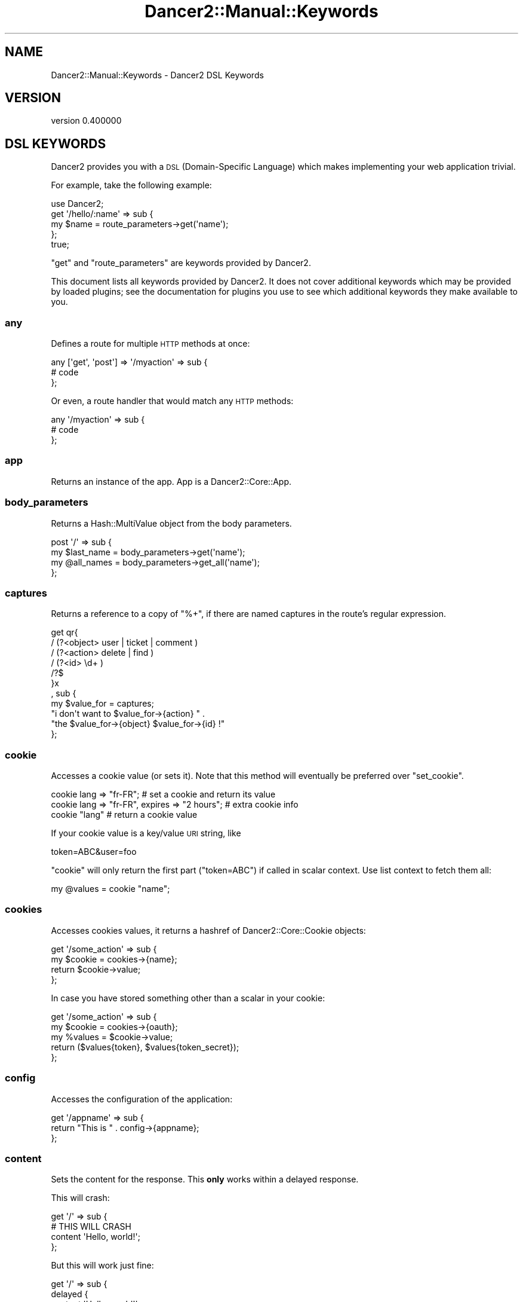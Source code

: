 .\" Automatically generated by Pod::Man 4.12 (Pod::Simple 3.40)
.\"
.\" Standard preamble:
.\" ========================================================================
.de Sp \" Vertical space (when we can't use .PP)
.if t .sp .5v
.if n .sp
..
.de Vb \" Begin verbatim text
.ft CW
.nf
.ne \\$1
..
.de Ve \" End verbatim text
.ft R
.fi
..
.\" Set up some character translations and predefined strings.  \*(-- will
.\" give an unbreakable dash, \*(PI will give pi, \*(L" will give a left
.\" double quote, and \*(R" will give a right double quote.  \*(C+ will
.\" give a nicer C++.  Capital omega is used to do unbreakable dashes and
.\" therefore won't be available.  \*(C` and \*(C' expand to `' in nroff,
.\" nothing in troff, for use with C<>.
.tr \(*W-
.ds C+ C\v'-.1v'\h'-1p'\s-2+\h'-1p'+\s0\v'.1v'\h'-1p'
.ie n \{\
.    ds -- \(*W-
.    ds PI pi
.    if (\n(.H=4u)&(1m=24u) .ds -- \(*W\h'-12u'\(*W\h'-12u'-\" diablo 10 pitch
.    if (\n(.H=4u)&(1m=20u) .ds -- \(*W\h'-12u'\(*W\h'-8u'-\"  diablo 12 pitch
.    ds L" ""
.    ds R" ""
.    ds C` ""
.    ds C' ""
'br\}
.el\{\
.    ds -- \|\(em\|
.    ds PI \(*p
.    ds L" ``
.    ds R" ''
.    ds C`
.    ds C'
'br\}
.\"
.\" Escape single quotes in literal strings from groff's Unicode transform.
.ie \n(.g .ds Aq \(aq
.el       .ds Aq '
.\"
.\" If the F register is >0, we'll generate index entries on stderr for
.\" titles (.TH), headers (.SH), subsections (.SS), items (.Ip), and index
.\" entries marked with X<> in POD.  Of course, you'll have to process the
.\" output yourself in some meaningful fashion.
.\"
.\" Avoid warning from groff about undefined register 'F'.
.de IX
..
.nr rF 0
.if \n(.g .if rF .nr rF 1
.if (\n(rF:(\n(.g==0)) \{\
.    if \nF \{\
.        de IX
.        tm Index:\\$1\t\\n%\t"\\$2"
..
.        if !\nF==2 \{\
.            nr % 0
.            nr F 2
.        \}
.    \}
.\}
.rr rF
.\" ========================================================================
.\"
.IX Title "Dancer2::Manual::Keywords 3"
.TH Dancer2::Manual::Keywords 3 "2022-03-14" "perl v5.30.1" "User Contributed Perl Documentation"
.\" For nroff, turn off justification.  Always turn off hyphenation; it makes
.\" way too many mistakes in technical documents.
.if n .ad l
.nh
.SH "NAME"
Dancer2::Manual::Keywords \- Dancer2 DSL Keywords
.SH "VERSION"
.IX Header "VERSION"
version 0.400000
.SH "DSL KEYWORDS"
.IX Header "DSL KEYWORDS"
Dancer2 provides you with a \s-1DSL\s0 (Domain-Specific Language) which makes
implementing your web application trivial.
.PP
For example, take the following example:
.PP
.Vb 1
\&    use Dancer2;
\&
\&    get \*(Aq/hello/:name\*(Aq => sub {
\&        my $name = route_parameters\->get(\*(Aqname\*(Aq);
\&    };
\&    true;
.Ve
.PP
\&\f(CW\*(C`get\*(C'\fR and \f(CW\*(C`route_parameters\*(C'\fR are keywords provided by Dancer2.
.PP
This document lists all keywords provided by Dancer2. It does not cover
additional keywords which may be provided by loaded plugins; see the
documentation for plugins you use to see which additional keywords they make
available to you.
.SS "any"
.IX Subsection "any"
Defines a route for multiple \s-1HTTP\s0 methods at once:
.PP
.Vb 3
\&    any [\*(Aqget\*(Aq, \*(Aqpost\*(Aq] => \*(Aq/myaction\*(Aq => sub {
\&        # code
\&    };
.Ve
.PP
Or even, a route handler that would match any \s-1HTTP\s0 methods:
.PP
.Vb 3
\&    any \*(Aq/myaction\*(Aq => sub {
\&        # code
\&    };
.Ve
.SS "app"
.IX Subsection "app"
Returns an instance of the app. App is a Dancer2::Core::App.
.SS "body_parameters"
.IX Subsection "body_parameters"
Returns a Hash::MultiValue object from the body parameters.
.PP
.Vb 4
\&    post \*(Aq/\*(Aq => sub {
\&        my $last_name = body_parameters\->get(\*(Aqname\*(Aq);
\&        my @all_names = body_parameters\->get_all(\*(Aqname\*(Aq);
\&    };
.Ve
.SS "captures"
.IX Subsection "captures"
Returns a reference to a copy of \f(CW\*(C`%+\*(C'\fR, if there are named captures in the
route's regular expression.
.PP
.Vb 11
\&    get qr{
\&        / (?<object> user   | ticket | comment )
\&        / (?<action> delete | find )
\&        / (?<id> \ed+ )
\&        /?$
\&    }x
\&    , sub {
\&        my $value_for = captures;
\&        "i don\*(Aqt want to $value_for\->{action} " . 
\&            "the $value_for\->{object} $value_for\->{id} !"
\&    };
.Ve
.SS "cookie"
.IX Subsection "cookie"
Accesses a cookie value (or sets it). Note that this method will eventually
be preferred over \f(CW\*(C`set_cookie\*(C'\fR.
.PP
.Vb 3
\&    cookie lang => "fr\-FR";              # set a cookie and return its value
\&    cookie lang => "fr\-FR", expires => "2 hours";   # extra cookie info
\&    cookie "lang"                        # return a cookie value
.Ve
.PP
If your cookie value is a key/value \s-1URI\s0 string, like
.PP
.Vb 1
\&    token=ABC&user=foo
.Ve
.PP
\&\f(CW\*(C`cookie\*(C'\fR will only return the first part (\f(CW\*(C`token=ABC\*(C'\fR) if called in scalar
context. Use list context to fetch them all:
.PP
.Vb 1
\&    my @values = cookie "name";
.Ve
.SS "cookies"
.IX Subsection "cookies"
Accesses cookies values, it returns a hashref of Dancer2::Core::Cookie
objects:
.PP
.Vb 4
\&    get \*(Aq/some_action\*(Aq => sub {
\&        my $cookie = cookies\->{name};
\&        return $cookie\->value;
\&    };
.Ve
.PP
In case you have stored something other than a scalar in your cookie:
.PP
.Vb 5
\&    get \*(Aq/some_action\*(Aq => sub {
\&        my $cookie = cookies\->{oauth};
\&        my %values = $cookie\->value;
\&        return ($values{token}, $values{token_secret});
\&    };
.Ve
.SS "config"
.IX Subsection "config"
Accesses the configuration of the application:
.PP
.Vb 3
\&    get \*(Aq/appname\*(Aq => sub {
\&        return "This is " . config\->{appname};
\&    };
.Ve
.SS "content"
.IX Subsection "content"
Sets the content for the response. This \fBonly\fR works within a delayed
response.
.PP
This will crash:
.PP
.Vb 4
\&    get \*(Aq/\*(Aq => sub {
\&        # THIS WILL CRASH
\&        content \*(AqHello, world!\*(Aq;
\&    };
.Ve
.PP
But this will work just fine:
.PP
.Vb 6
\&    get \*(Aq/\*(Aq => sub {
\&        delayed {
\&            content \*(AqHello, world!\*(Aq;
\&            ...
\&        };
\&    };
.Ve
.SS "content_type"
.IX Subsection "content_type"
Sets the \fBcontent-type\fR rendered, for the current route handler:
.PP
.Vb 2
\&    get \*(Aq/cat/:txtfile\*(Aq => sub {
\&        content_type \*(Aqtext/plain\*(Aq;
\&
\&        # here we can dump the contents of route_parameters\->get(\*(Aqtxtfile\*(Aq)
\&    };
.Ve
.PP
You can use abbreviations for content types. For instance:
.PP
.Vb 2
\&    get \*(Aq/svg/:id\*(Aq => sub {
\&        content_type \*(Aqsvg\*(Aq;
\&
\&        # here we can dump the image with id route_parameters\->get(\*(Aqid\*(Aq)
\&    };
.Ve
.PP
Note that if you want to change the default content-type for every route,
it is easier to change the \f(CW\*(C`content_type\*(C'\fR setting instead.
.SS "context"
.IX Subsection "context"
Deprecated. Use app instead.
.SS "dance"
.IX Subsection "dance"
Alias for the \f(CW\*(C`start\*(C'\fR keyword. to_app is preferable.
.SS "dancer_app"
.IX Subsection "dancer_app"
Returns the app object. See app.
.SS "dancer_version"
.IX Subsection "dancer_version"
Returns the version of Dancer. If you need the major version, do something
like:
.PP
.Vb 1
\&    int(dancer_version);
.Ve
.PP
or (better), call \f(CW\*(C`dancer_major_version\*(C'\fR.
.SS "dancer_major_version"
.IX Subsection "dancer_major_version"
Returns the major version of Dancer.
.SS "debug"
.IX Subsection "debug"
Logs a message of debug level:
.PP
.Vb 1
\&    debug "This is a debug message";
.Ve
.PP
See Dancer2::Core::Role::Logger for details on how to configure where log
messages go.
.SS "decode_json ($string)"
.IX Subsection "decode_json ($string)"
Deserializes a \s-1JSON\s0 structure from an \s-1UTF\-8\s0 binary string.
.SS "del"
.IX Subsection "del"
Defines a route for \s-1HTTP\s0 \fB\s-1DELETE\s0\fR requests to the given \s-1URL:\s0
.PP
.Vb 1
\&    del \*(Aq/resource\*(Aq => sub { ... };
.Ve
.SS "delayed"
.IX Subsection "delayed"
Stream a response asynchronously. For more information, please see 
\&\*(L"Delayed responses (Async/Streaming)\*(R" in Dancer2::Manual, or 
this article <https://advent.perldancer.org/2020/22> in the 2020 Dancer 
Advent Calendar.
.SS "dirname"
.IX Subsection "dirname"
Returns the dirname of the path given:
.PP
.Vb 1
\&    my $dir = dirname($some_path);
.Ve
.SS "done"
.IX Subsection "done"
Close the streaming connection. Can only be called within a streaming 
response callback.
.SS "dsl"
.IX Subsection "dsl"
Allows access to the \s-1DSL\s0 within your plugin/application. Is an instance of
Dancer2::Core::DSL.
.SS "encode_json ($structure)"
.IX Subsection "encode_json ($structure)"
Serializes a structure to a \s-1UTF\-8\s0 binary \s-1JSON\s0 string.
.PP
Calling this function will \fBnot\fR trigger the serialization's hooks.
.SS "engine"
.IX Subsection "engine"
Given a namespace, returns the current engine object
.PP
.Vb 3
\&    my $template_engine = engine \*(Aqtemplate\*(Aq;
\&    my $html = $template_engine\->apply_renderer(...);
\&    $template_engine\->apply_layout($html);
.Ve
.SS "error"
.IX Subsection "error"
Logs a message of error level:
.PP
.Vb 1
\&    error "This is an error message";
.Ve
.PP
See Dancer2::Core::Role::Logger for details on how to configure where log
messages go.
.SS "false"
.IX Subsection "false"
Constant that returns a false value (0).
.SS "flush"
.IX Subsection "flush"
Flush headers when streaming a response. Necessary when content is called
multiple times.
.SS "forward"
.IX Subsection "forward"
Runs an \*(L"internal redirect\*(R" of the current route to another route. More
formally; when \f(CW\*(C`forward\*(C'\fR is executed, the current dispatch of the route is
aborted, the request is modified (altering query params or request method),
and the modified request following a new route is dispatched again. Any
remaining code (route and hooks) from the current dispatch will never be run
and the modified route's dispatch will execute hooks for the new route normally.
.PP
It effectively lets you chain routes together in a clean manner.
.PP
.Vb 1
\&    get \*(Aq/demo/articles/:article_id\*(Aq => sub {
\&
\&        # you\*(Aqll have to implement this next sub yourself :)
\&        change_the_main_database_to_demo();
\&
\&        forward "/articles/" . route_parameters\->get(\*(Aqarticle_id\*(Aq);
\&    };
.Ve
.PP
In the above example, the users that reach \fI/demo/articles/30\fR will
actually reach \fI/articles/30\fR but we've changed the database to demo
before.
.PP
This is pretty cool because it lets us retain our paths and offer a demo
database by merely going to \fI/demo/...\fR.
.PP
You'll notice that in the example we didn't indicate whether it was \fB\s-1GET\s0\fR
or \fB\s-1POST\s0\fR. That is because \f(CW\*(C`forward\*(C'\fR chains the same type of route the
user reached. If it was a \fB\s-1GET\s0\fR, it will remain a \fB\s-1GET\s0\fR (but if you do
need to change the method, you can do so; read on below for details.)
.PP
Also notice that \f(CW\*(C`forward\*(C'\fR only redirects to a new route. It does not redirect
the requests involving static files. This is because static files are handled
before Dancer2 tries to match the request to a route \- static files take
higher precedence.
.PP
This means that you will not be able to \f(CW\*(C`forward\*(C'\fR to a static file. If you
wish to do so, you have two options: either redirect (asking the browser to
make another request, but to a file path instead) or use \f(CW\*(C`send_file\*(C'\fR to
provide a file.
.PP
\&\fB\s-1WARNING:\s0\fR Any code after a \f(CW\*(C`forward\*(C'\fR is ignored, until the end of the
route. It's not necessary to use \f(CW\*(C`return\*(C'\fR with \f(CW\*(C`forward\*(C'\fR anymore.
.PP
.Vb 6
\&    get \*(Aq/foo/:article_id\*(Aq => sub {
\&        if ($condition) {
\&            forward "/articles/" . route_parameters\->get(\*(Aqarticle_id\*(Aq);
\&            # The following code WILL NOT BE executed
\&            do_stuff();
\&        }
\&
\&        more_stuff();
\&    };
.Ve
.PP
Note that \f(CW\*(C`forward\*(C'\fR doesn't parse \s-1GET\s0 arguments. So, you can't use
something like:
.PP
.Vb 1
\&    forward \*(Aq/home?authorized=1\*(Aq;
.Ve
.PP
But \f(CW\*(C`forward\*(C'\fR supports an optional hashref with parameters to be added to
the actual parameters:
.PP
.Vb 1
\&    forward \*(Aq/home\*(Aq, { authorized => 1 };
.Ve
.PP
Finally, you can add some more options to the \f(CW\*(C`forward\*(C'\fR method, in a third
argument, also as a hashref. That option is currently only used to change
the method of your request. Use with caution.
.PP
.Vb 1
\&    forward \*(Aq/home\*(Aq, { auth => 1 }, { method => \*(AqPOST\*(Aq };
.Ve
.SS "from_dumper ($structure)"
.IX Subsection "from_dumper ($structure)"
Deserializes a Data::Dumper structure.
.SS "from_json ($string, \e%options)"
.IX Subsection "from_json ($string, %options)"
Deserializes a \s-1JSON\s0 structure from a string. You should probably use
\&\f(CW\*(C`decode_json\*(C'\fR which expects a \s-1UTF\-8\s0 encoded binary string and
handles decoding it for you.
.SS "from_yaml ($structure)"
.IX Subsection "from_yaml ($structure)"
Deserializes a \s-1YAML\s0 structure.
.SS "get"
.IX Subsection "get"
Defines a route for \s-1HTTP\s0 \fB\s-1GET\s0\fR requests to the given path:
.PP
.Vb 3
\&    get \*(Aq/\*(Aq => sub {
\&        return "Hello world";
\&    }
.Ve
.PP
Note that a route to match \fB\s-1HEAD\s0\fR requests is automatically created as well.
.SS "halt"
.IX Subsection "halt"
Sets a response object with the content given.
.PP
When used as a return value from a hook, this breaks the execution flow and
renders the response immediately:
.PP
.Vb 3
\&    hook before => sub {
\&        if ($some_condition) {
\&            halt("Unauthorized");
\&
\&            # this code is not executed
\&            do_stuff();
\&        }
\&    };
\&
\&    get \*(Aq/\*(Aq => sub {
\&        "hello there";
\&    };
.Ve
.PP
\&\fB\s-1WARNING:\s0\fR Issuing a halt immediately exits the current route, and performs
the halt. Thus, any code after a halt is ignored, until the end of the route.
Hence, it's not necessary anymore to use \f(CW\*(C`return\*(C'\fR with halt.
.SS "header"
.IX Subsection "header"
Deprecated. Use response_header instead.
.SS "headers"
.IX Subsection "headers"
Deprecated. Use response_headers instead.
.SS "hook"
.IX Subsection "hook"
Adds a hook at some position. For example :
.PP
.Vb 4
\&  hook before_serializer => sub {
\&    my $content = shift;
\&    ...
\&  };
.Ve
.PP
There can be multiple hooks assigned to a given position, and each will be
executed in order.
.PP
See the \s-1HOOKS\s0 section for a list of available hooks.
.SS "info"
.IX Subsection "info"
Logs a message of \f(CW\*(C`info\*(C'\fR level:
.PP
.Vb 1
\&    info "This is an info message";
.Ve
.PP
See Dancer2::Core::Role::Logger for details on how to configure where log
messages go.
.SS "log"
.IX Subsection "log"
Logs messages at the specified level. For example:
.PP
.Vb 1
\&    log( debug => "This is a debug message." );
.Ve
.SS "mime"
.IX Subsection "mime"
Shortcut to access the instance object of Dancer2::Core::MIME. You should
read the Dancer2::Core::MIME documentation for full details, but the most
commonly-used methods are summarized below:
.PP
.Vb 2
\&    # set a new mime type
\&    mime\->add_type( foo => \*(Aqtext/foo\*(Aq );
\&
\&    # set a mime type alias
\&    mime\->add_alias( f => \*(Aqfoo\*(Aq );
\&
\&    # get mime type for an alias
\&    my $m = mime\->for_name( \*(Aqf\*(Aq );
\&
\&    # get mime type for a file (based on extension)
\&    my $m = mime\->for_file( "foo.bar" );
\&
\&    # get current defined default mime type
\&    my $d = mime\->default;
\&
\&    # set the default mime type using config.yml
\&    # or using the set keyword
\&    set default_mime_type => \*(Aqtext/plain\*(Aq;
.Ve
.SS "options"
.IX Subsection "options"
Defines a route for \s-1HTTP\s0 \fB\s-1OPTIONS\s0\fR requests to the given \s-1URL:\s0
.PP
.Vb 1
\&    options \*(Aq/resource\*(Aq => sub { ... };
.Ve
.SS "param"
.IX Subsection "param"
\&\fIThis method should be called from a route handler\fR.
This method is an accessor to the parameters hash table.
.PP
.Vb 5
\&   post \*(Aq/login\*(Aq => sub {
\&       my $username = param "user";
\&       my $password = param "pass";
\&       # ...
\&   };
.Ve
.PP
We now recommend using one of the specific keywords for parameters
(\f(CW\*(C`route_parameters\*(C'\fR, \f(CW\*(C`query_parameters\*(C'\fR, and \f(CW\*(C`body_parameters\*(C'\fR)
instead of \f(CW\*(C`params\*(C'\fR or \f(CW\*(C`param\*(C'\fR.
.SS "params"
.IX Subsection "params"
\&\fIThis method should be called from a route handler\fR.
It's an alias for the Dancer2::Core::Request params
accessor. It returns a hash (in
list context) or a hash reference (in scalar context) to all defined
parameters. Check \f(CW\*(C`param\*(C'\fR below to access quickly to a single parameter
value.
.PP
.Vb 3
\&    post \*(Aq/login\*(Aq => sub {
\&        # get all parameters as a single hash
\&        my %all_parameters = params;
\&
\&        // request all parmameters from a specific source: body, query, route
\&        my %body_parameters  = params(\*(Aqbody\*(Aq);
\&        my %route_parameters = params(\*(Aqroute\*(Aq);
\&        my %query_parameters = params(\*(Aqquery\*(Aq);
\&
\&        # any $source that is not body, query, or route generates an exception
\&        params(\*(Aqfake_source\*(Aq); // Unknown source params "fake_source"
\&    };
.Ve
.PP
We now recommend using one of the specific keywords for parameters
(\f(CW\*(C`route_parameters\*(C'\fR, \f(CW\*(C`query_parameters\*(C'\fR, and \f(CW\*(C`body_parameters\*(C'\fR)
instead of \f(CW\*(C`params\*(C'\fR or \f(CW\*(C`param\*(C'\fR.
.SS "pass"
.IX Subsection "pass"
\&\fIThis method should be called from a route handler\fR.
Tells Dancer2 to pass the processing of the request to the next matching
route.
.PP
\&\fB\s-1WARNING:\s0\fR Issuing a pass immediately exits the current route, and performs
the pass. Thus, any code after a pass is ignored, until the end of the
route. Hence, it's not necessary anymore to use \f(CW\*(C`return\*(C'\fR with pass.
.PP
.Vb 4
\&    get \*(Aq/some/route\*(Aq => sub {
\&        if (...) {
\&            # we want to let the next matching route handler process this one
\&            pass(...);
\&
\&            # this code will be ignored
\&            do_stuff();
\&        }
\&    };
.Ve
.PP
\&\fB\s-1WARNING:\s0\fR You cannot set the content before passing and have it remain,
even if you use the \f(CW\*(C`content\*(C'\fR keyword or set it directly in the response
object.
.SS "patch"
.IX Subsection "patch"
Defines a route for \s-1HTTP\s0 \fB\s-1PATCH\s0\fR requests to the given \s-1URL:\s0
.PP
.Vb 1
\&    patch \*(Aq/resource\*(Aq => sub { ... };
.Ve
.PP
(\f(CW\*(C`PATCH\*(C'\fR is a relatively new and not-yet-common \s-1HTTP\s0 verb, which is
intended to work as a \*(L"partial-PUT\*(R", transferring just the changes; please
see \s-1RFC5789\s0 <http://tools.ietf.org/html/rfc5789> for further details.)
.SS "path"
.IX Subsection "path"
Concatenates multiple paths together, without worrying about the underlying
operating system:
.PP
.Vb 1
\&    my $path = path(dirname($0), \*(Aqlib\*(Aq, \*(AqFile.pm\*(Aq);
.Ve
.PP
It also normalizes (cleans) the path aesthetically. It does not verify whether
the path exists, though.
.SS "post"
.IX Subsection "post"
Defines a route for \s-1HTTP\s0 \fB\s-1POST\s0\fR requests to the given \s-1URL:\s0
.PP
.Vb 3
\&    post \*(Aq/\*(Aq => sub {
\&        return "Hello world";
\&    }
.Ve
.SS "prefix"
.IX Subsection "prefix"
Defines a prefix for each route handler, like this:
.PP
.Vb 1
\&    prefix \*(Aq/home\*(Aq;
.Ve
.PP
From here, any route handler is defined to /home/*:
.PP
.Vb 1
\&    get \*(Aq/page1\*(Aq => sub {}; # will match \*(Aq/home/page1\*(Aq
.Ve
.PP
You can unset the prefix value:
.PP
.Vb 2
\&    prefix undef;
\&    get \*(Aq/page1\*(Aq => sub {}; # will match /page1
.Ve
.PP
For a safer alternative you can use lexical prefix like this:
.PP
.Vb 2
\&    prefix \*(Aq/home\*(Aq => sub {
\&        ## Prefix is set to \*(Aq/home\*(Aq here
\&
\&        get ...;
\&        get ...;
\&    };
\&    ## prefix reset to the previous version here
.Ve
.PP
This makes it possible to nest prefixes:
.PP
.Vb 2
\&   prefix \*(Aq/home\*(Aq => sub {
\&       ## some routes
\&
\&      prefix \*(Aq/private\*(Aq => sub {
\&         ## here we are under /home/private...
\&
\&         ## some more routes
\&      };
\&      ## back to /home
\&   };
\&   ## back to the root
.Ve
.PP
\&\fBNotice:\fR Once you have a prefix set, do not add a caret to the regex:
.PP
.Vb 3
\&    prefix \*(Aq/foo\*(Aq;
\&    get qr{^/bar} => sub { ... } # BAD BAD BAD
\&    get qr{/bar}  => sub { ... } # Good!
.Ve
.SS "prepare_app"
.IX Subsection "prepare_app"
You can introduce code you want to run when your app is loaded, similar to the
\&\f(CW\*(C`prepare_app\*(C'\fR in Plack::Middleware.
.PP
.Vb 2
\&    prepare_app {
\&        my $app = shift;
\&
\&        ... # do your thing
\&    };
.Ve
.PP
You should not close over the App instance, since you receive it as a first
argument. If you close over it, you \fBwill\fR have a memory leak.
.PP
.Vb 1
\&    my $app = app();
\&
\&    prepare_app {
\&        do_something_with_app($app); # MEMORY LEAK
\&    };
.Ve
.SS "psgi_app"
.IX Subsection "psgi_app"
Provides the same functionality as to_app but uses the deprecated
Dispatcher engine. You should use to_app instead.
.SS "push_header"
.IX Subsection "push_header"
Deprecated. Use \f(CW\*(C`push_response_header\*(C'\fR instead.
.SS "push_response_header"
.IX Subsection "push_response_header"
Do the same as \f(CW\*(C`response_header\*(C'\fR, but allow for multiple headers with the same
name.
.PP
.Vb 5
\&    get \*(Aq/send/header\*(Aq, sub {
\&        push_response_header \*(Aqx\-my\-header\*(Aq => \*(Aq1\*(Aq;
\&        push_response_header \*(Aqx\-my\-header\*(Aq => \*(Aq2\*(Aq;
\&        # will result in two headers "x\-my\-header" in the response
\&    }
.Ve
.SS "put"
.IX Subsection "put"
Defines a route for \s-1HTTP\s0 \fB\s-1PUT\s0\fR requests to the given \s-1URL:\s0
.PP
.Vb 1
\&    put \*(Aq/resource\*(Aq => sub { ... };
.Ve
.SS "query_parameters"
.IX Subsection "query_parameters"
Returns a Hash::MultiValue object from the request parameters.
.PP
.Vb 4
\&    /?foo=hello
\&    get \*(Aq/\*(Aq => sub {
\&        my $name = query_parameters\->get(\*(Aqfoo\*(Aq);
\&    };
\&
\&    /?name=Alice&name=Bob
\&    get \*(Aq/\*(Aq => sub {
\&        my @names = query_parameters\->get_all(\*(Aqname\*(Aq);
\&    };
.Ve
.SS "redirect"
.IX Subsection "redirect"
Generates a \s-1HTTP\s0 redirect (302). You can either redirect to a complete
different site or within the application:
.PP
.Vb 4
\&    get \*(Aq/twitter\*(Aq, sub {
\&        redirect \*(Aqhttp://twitter.com/me\*(Aq;
\&        # Any code after the redirect will not be executed.
\&    };
.Ve
.PP
\&\fB\s-1WARNING:\s0\fR Issuing a \f(CW\*(C`redirect\*(C'\fR immediately exits the current route.
Thus, any code after a \f(CW\*(C`redirect\*(C'\fR is ignored, until the end of the route.
Hence, it's not necessary anymore to use \f(CW\*(C`return\*(C'\fR with \f(CW\*(C`redirect\*(C'\fR.
.PP
You can also force Dancer to return a specific 300\-ish \s-1HTTP\s0 response code:
.PP
.Vb 3
\&    get \*(Aq/old/:resource\*(Aq, sub {
\&        redirect \*(Aq/new/\*(Aq . route_parameters\->get(\*(Aqresource\*(Aq), 301;
\&    };
.Ve
.SS "request"
.IX Subsection "request"
Returns a Dancer2::Core::Request object representing the current request.
.PP
See the Dancer2::Core::Request documentation for the methods you can
call, for example:
.PP
.Vb 3
\&    request\->referer;         # value of the HTTP referer header
\&    request\->remote_address;  # user\*(Aqs IP address
\&    request\->user_agent;      # User\-Agent header value
.Ve
.SS "request_data"
.IX Subsection "request_data"
Returns the request's body in data form
(in case a serializer is set, it will be in deserialized).
.PP
This allows us to distinguish between \f(CW\*(C`body_parameters\*(C'\fR, a representation
of request parameters (Hash::MultiValue) and other forms of content.
.SS "request_header"
.IX Subsection "request_header"
Returns request header(s).
.PP
.Vb 4
\&    get \*(Aq/get/headers\*(Aq => sub {
\&        my $xfoo = request_header \*(AqX\-Foo\*(Aq;
\&        ...
\&    };
.Ve
.SS "response"
.IX Subsection "response"
Returns the current response object, which is of type 
Dancer2::Core::Route::REQUEST.
.SS "response_header"
.IX Subsection "response_header"
Adds a custom header to response:
.PP
.Vb 3
\&    get \*(Aq/send/header\*(Aq, sub {
\&        response_header \*(Aqx\-my\-header\*(Aq => \*(Aqshazam!\*(Aq;
\&    }
.Ve
.PP
Note that it will overwrite the old value of the header, if any. To avoid
that, see \*(L"push_response_header\*(R".
.SS "response_headers"
.IX Subsection "response_headers"
Adds custom headers to response:
.PP
.Vb 3
\&    get \*(Aq/send/headers\*(Aq, sub {
\&        response_headers \*(AqX\-Foo\*(Aq => \*(Aqbar\*(Aq, \*(AqX\-Bar\*(Aq => \*(Aqfoo\*(Aq;
\&    }
.Ve
.SS "route_parameters"
.IX Subsection "route_parameters"
Returns a Hash::MultiValue object from the route parameters.
.PP
.Vb 4
\&    # /hello
\&    get \*(Aq/:foo\*(Aq => sub {
\&        my $foo = route_parameters\->get(\*(Aqfoo\*(Aq);
\&    };
.Ve
.SS "runner"
.IX Subsection "runner"
Returns the runner singleton. Type is Dancer2::Core::Runner.
.SS "send_as"
.IX Subsection "send_as"
Allows the current route handler to return specific content types to the
client using either a specified serializer or as html.
.PP
Any Dancer2 serializer may be used. The specified serializer class will
be loaded if required, or an error generated if the class can not be found.
Serializer configuration may be added to your apps \f(CW\*(C`engines\*(C'\fR configuration.
.PP
If \f(CW\*(C`html\*(C'\fR is specified, the content will be returned assuming it is \s-1HTML\s0 with
appropriate \f(CW\*(C`Content\-Type\*(C'\fR headers and encoded using the apps configured
\&\f(CW\*(C`charset\*(C'\fR (or \s-1UTF\-8\s0).
.PP
.Vb 2
\&    set serializer => \*(AqYAML\*(Aq;
\&    set template   => \*(AqTemplateToolkit\*(Aq;
\&
\&    # returns html (not YAML)
\&    get \*(Aq/\*(Aq => sub { send_as html => template \*(Aqwelcome.tt\*(Aq };
\&
\&    # return json (not YAML)
\&    get \*(Aq/json\*(Aq => sub {
\&        send_as JSON => [ some => { data => \*(Aqstructure\*(Aq } ];
\&    };
.Ve
.PP
\&\f(CW\*(C`send_as\*(C'\fR uses \*(L"send_file\*(R" to return the content immediately. You may
pass any option \f(CW\*(C`send_file\*(C'\fR supports as an extra option. For example:
.PP
.Vb 5
\&    # return json with a custom content_type header
\&    get \*(Aq/json\*(Aq => sub {
\&        send_as JSON => [ some => { data => \*(Aqstructure\*(Aq } ],
\&                { content_type => \*(Aqapplication/json; charset=UTF\-8\*(Aq },
\&    };
.Ve
.PP
\&\fB\s-1WARNING:\s0\fR Issuing a send_as immediately exits the current route, and
performs the \f(CW\*(C`send_as\*(C'\fR. Thus, any code after a \f(CW\*(C`send_as\*(C'\fR is ignored,
until the end of the route. Hence, it's not necessary to use \f(CW\*(C`return\*(C'\fR
with \f(CW\*(C`send_as\*(C'\fR.
.PP
.Vb 3
\&    get \*(Aq/some/route\*(Aq => sub {
\&        if (...) {
\&            send_as JSON => $some_data;
\&
\&            # this code will be ignored
\&            do_stuff();
\&        }
\&    };
.Ve
.SS "send_error"
.IX Subsection "send_error"
Returns a \s-1HTTP\s0 error. By default the \s-1HTTP\s0 code returned is 500:
.PP
.Vb 7
\&    get \*(Aq/photo/:id\*(Aq => sub {
\&        if (...) {
\&            send_error("Not allowed", 403);
\&        } else {
\&           # return content
\&        }
\&    }
.Ve
.PP
\&\fB\s-1WARNING:\s0\fR Issuing a send_error immediately exits the current route, and
performs the \f(CW\*(C`send_error\*(C'\fR. Thus, any code after a \f(CW\*(C`send_error\*(C'\fR is ignored,
until the end of the route. Hence, it's not necessary anymore to use \f(CW\*(C`return\*(C'\fR
with \f(CW\*(C`send_error\*(C'\fR.
.PP
.Vb 4
\&    get \*(Aq/some/route\*(Aq => sub {
\&        if (...) {
\&            # Something bad happened, stop immediately!
\&            send_error(..);
\&
\&            # this code will be ignored
\&            do_stuff();
\&        }
\&    };
.Ve
.SS "send_file"
.IX Subsection "send_file"
Lets the current route handler send a file to the client. Note that the path
of the file must be relative to the \fBpublic\fR directory unless you use the
\&\f(CW\*(C`system_path\*(C'\fR option (see below).
.PP
.Vb 3
\&    get \*(Aq/download/:file\*(Aq => sub {
\&        return send_file(route_parameters\->get(\*(Aqfile\*(Aq));
\&    }
.Ve
.PP
\&\fB\s-1WARNING:\s0\fR Issuing a \f(CW\*(C`send_file\*(C'\fR immediately exits the current route, and
performs the \f(CW\*(C`send_file\*(C'\fR. Thus, any code after a \f(CW\*(C`send_file\*(C'\fR is ignored,
until the end of the route. Hence, it's not necessary anymore to use \f(CW\*(C`return\*(C'\fR
with \f(CW\*(C`send_file\*(C'\fR.
.PP
.Vb 4
\&    get \*(Aq/some/route\*(Aq => sub {
\&        if (...) {
\&            # OK, send her what she wants...
\&            send_file(...);
\&
\&            # this code will be ignored
\&            do_stuff();
\&        }
\&    };
.Ve
.PP
\&\f(CW\*(C`send_file\*(C'\fR will use \s-1PSGI\s0 streaming if the server supports it (most, if
not all, do). You can explicitly disable streaming by passing
\&\f(CW\*(C`streaming => 0\*(C'\fR as an option to \f(CW\*(C`send_file\*(C'\fR.
.PP
.Vb 3
\&    get \*(Aq/download/:file\*(Aq => sub {
\&        send_file( route_parameters\->get(\*(Aqfile\*(Aq), streaming => 0 );
\&    }
.Ve
.PP
The content-type will be set depending on the current \s-1MIME\s0 types definition
(see \f(CW\*(C`mime\*(C'\fR if you want to define your own).
.PP
If your filename does not have an extension, you are passing in a filehandle,
or you need to force a specific mime type, you can pass it to \f(CW\*(C`send_file\*(C'\fR
as follows:
.PP
.Vb 2
\&    send_file(route_parameters\->get(\*(Aqfile\*(Aq), content_type => \*(Aqimage/png\*(Aq);
\&    send_file($fh, content_type => \*(Aqimage/png\*(Aq);
.Ve
.PP
Also, you can use your aliases or file extension names on \f(CW\*(C`content_type\*(C'\fR,
like this:
.PP
.Vb 1
\&    send_file(route_parameters\->get(\*(Aqfile\*(Aq), content_type => \*(Aqpng\*(Aq);
.Ve
.PP
The encoding of the file or filehandle may be specified by passing both
the \f(CW\*(C`content_type\*(C'\fR and \f(CW\*(C`charset\*(C'\fR options. For example:
.PP
.Vb 1
\&    send_file($fh, content_type => \*(Aqtext/csv\*(Aq, charset => \*(Aqutf\-8\*(Aq );
.Ve
.PP
For files outside your \fBpublic\fR folder, you can use the \f(CW\*(C`system_path\*(C'\fR
switch. Just bear in mind that its use needs caution as it can be dangerous.
.PP
.Vb 1
\&   send_file(\*(Aq/etc/passwd\*(Aq, system_path => 1);
.Ve
.PP
If you have your data in a scalar variable, \f(CW\*(C`send_file\*(C'\fR can be useful as
well. Pass a reference to that scalar, and \f(CW\*(C`send_file\*(C'\fR will behave as if
there was a file with that contents:
.PP
.Vb 1
\&   send_file( \e$data, content_type => \*(Aqimage/png\*(Aq );
.Ve
.PP
Note that Dancer is unable to guess the content type from the data contents.
Therefore you might need to set the \f(CW\*(C`content_type\*(C'\fR properly. For this kind
of usage an attribute named \f(CW\*(C`filename\*(C'\fR can be useful. It is used as the
Content-Disposition header, to hint the browser about the filename it should
use.
.PP
.Vb 2
\&   send_file( \e$data, content_type => \*(Aqimage/png\*(Aq
\&                      filename     => \*(Aqonion.png\*(Aq );
.Ve
.PP
By default the Content-Disposition header uses the \*(L"attachment\*(R" type, which
triggers a \*(L"Save\*(R" dialog in some browsers. Supply a \f(CW\*(C`content_disposition\*(C'\fR
attribute of \*(L"inline\*(R" to have the file displayed inline by the browser.
.SS "session"
.IX Subsection "session"
Provides access to all data stored in the user's session (if any).
.PP
It can also be used as a setter to store data in the session:
.PP
.Vb 6
\&    # getter example
\&    get \*(Aq/user\*(Aq => sub {
\&        if (session(\*(Aquser\*(Aq)) {
\&            return "Hello, ".session(\*(Aquser\*(Aq)\->name;
\&        }
\&    };
\&
\&    # setter example
\&    post \*(Aq/user/login\*(Aq => sub {
\&        ...
\&        if ($logged_in) {
\&            session user => $user;
\&        }
\&        ...
\&    };
.Ve
.PP
You may also need to clear a session:
.PP
.Vb 6
\&    # destroy session
\&    get \*(Aq/logout\*(Aq => sub {
\&        ...
\&        app\->destroy_session;
\&        ...
\&    };
.Ve
.PP
If you need to fetch the session \s-1ID\s0 being used for any reason:
.PP
.Vb 1
\&    my $id = session\->id;
.Ve
.SS "set"
.IX Subsection "set"
Defines a setting:
.PP
.Vb 1
\&    set something => \*(Aqvalue\*(Aq;
.Ve
.PP
You can set more than one value at once:
.PP
.Vb 1
\&    set something => \*(Aqvalue\*(Aq, otherthing => \*(Aqothervalue\*(Aq;
.Ve
.SS "setting"
.IX Subsection "setting"
Returns the value of a given setting:
.PP
.Vb 1
\&    setting(\*(Aqsomething\*(Aq); # \*(Aqvalue\*(Aq
.Ve
.SS "splat"
.IX Subsection "splat"
Returns the list of captures made from a route handler with a route pattern
which includes wildcards:
.PP
.Vb 4
\&    get \*(Aq/file/*.*\*(Aq => sub {
\&        my ($file, $extension) = splat;
\&        ...
\&    };
.Ve
.PP
There is also the extensive splat (A.K.A. \*(L"megasplat\*(R"), which allows
extensive greedier matching, available using two asterisks. The additional
path is broken down and returned as an arrayref:
.PP
.Vb 4
\&    get \*(Aq/entry/*/tags/**\*(Aq => sub {
\&        my ( $entry_id, $tags ) = splat;
\&        my @tags = @{$tags};
\&    };
.Ve
.PP
The \f(CW\*(C`splat\*(C'\fR keyword in the above example for the route \fI/entry/1/tags/one/two\fR
would set \f(CW$entry_id\fR to \f(CW1\fR and \f(CW$tags\fR to \f(CW\*(C`[\*(Aqone\*(Aq, \*(Aqtwo\*(Aq]\*(C'\fR.
.SS "start"
.IX Subsection "start"
Starts the application or the standalone server (depending on the deployment
choices).
.PP
This keyword should be called at the very end of the script, once all routes
are defined. At this point, Dancer2 takes over.
.PP
to_app is preferable to dancer or \f(CW\*(C`start\*(C'\fR.
.SS "status"
.IX Subsection "status"
Changes the status code provided by an action. By default, an action will
produce an \f(CW\*(C`HTTP 200 OK\*(C'\fR status code, meaning everything is \s-1OK:\s0
.PP
.Vb 7
\&    get \*(Aq/download/:file\*(Aq => {
\&        if (! \-f route_parameters\->get(\*(Aqfile\*(Aq)) {
\&            status \*(Aqnot_found\*(Aq;
\&            return "File does not exist, unable to download";
\&        }
\&        # serving the file...
\&    };
.Ve
.PP
In that example, Dancer will notice that the status has changed, and will
render the response accordingly.
.PP
The \f(CW\*(C`status\*(C'\fR keyword receives either a numeric status code or its name in
lower case, with underscores as a separator for blanks \- see the list in
\&\*(L"\s-1HTTP CODES\*(R"\s0 in Dancer2::Core::HTTP. As an example, The above call translates
to setting the code to \f(CW404\fR.
.SS "template"
.IX Subsection "template"
Returns the response of processing the given template with the given
parameters (and optional settings), wrapping it in the default or specified
layout too, if layouts are in use.
.PP
An example of a  route handler which returns the result of using template to
build a response with the current template engine:
.PP
.Vb 4
\&    get \*(Aq/\*(Aq => sub {
\&        ...
\&        return template \*(Aqsome_view\*(Aq, { token => \*(Aqvalue\*(Aq};
\&    };
.Ve
.PP
Note that \f(CW\*(C`template\*(C'\fR simply returns the content, so when you use it in a
route handler, if execution of the route handler should stop at that point,
make sure you use \f(CW\*(C`return\*(C'\fR to ensure your route handler returns the content.
.PP
Since \f(CW\*(C`template\*(C'\fR just returns the result of rendering the template, you can
also use it to perform other templating tasks, e.g. generating emails:
.PP
.Vb 8
\&    post \*(Aq/some/route\*(Aq => sub {
\&        if (...) {
\&            email {
\&                to      => \*(Aqsomeone@example.com\*(Aq,
\&                from    => \*(Aqfoo@example.com\*(Aq,
\&                subject => \*(AqHello there\*(Aq,
\&                msg     => template(\*(Aqemails/foo\*(Aq, { name => body_parameters\->get(\*(Aqname\*(Aq) }),
\&            };
\&
\&            return template \*(Aqmessage_sent\*(Aq;
\&        } else {
\&            return template \*(Aqerror\*(Aq;
\&        }
\&    };
.Ve
.PP
Compatibility notice: \f(CW\*(C`template\*(C'\fR was changed in version 1.3090 to
immediately interrupt execution of a route handler and return the content,
as it's typically used at the end of a route handler to return content.
However, this caused issues for some people who were using \f(CW\*(C`template\*(C'\fR to
generate emails etc, rather than accessing the template engine directly, so
this change has been reverted in 1.3091.
.PP
The first parameter should be a template available in the views directory,
the second one (optional) is a hashref of tokens to interpolate, and the
third (again optional) is a hashref of options.
.PP
For example, to disable the layout for a specific request:
.PP
.Vb 3
\&    get \*(Aq/\*(Aq => sub {
\&        template \*(Aqindex\*(Aq, {}, { layout => undef };
\&    };
.Ve
.PP
Or to request a specific layout, of course:
.PP
.Vb 3
\&    get \*(Aq/user\*(Aq => sub {
\&        template \*(Aquser\*(Aq, {}, { layout => \*(Aquser\*(Aq };
\&    };
.Ve
.PP
Some tokens are automatically added to your template (\f(CW\*(C`perl_version\*(C'\fR,
\&\f(CW\*(C`dancer_version\*(C'\fR, \f(CW\*(C`settings\*(C'\fR, \f(CW\*(C`request\*(C'\fR, \f(CW\*(C`vars\*(C'\fR and, if you
have sessions enabled, \f(CW\*(C`session\*(C'\fR). Check Default Template
Variables
for further details.
.SS "to_app"
.IX Subsection "to_app"
Returns the \s-1PSGI\s0 coderef for the current (and only the current) application.
.PP
You can call it as a method on the class or as a \s-1DSL:\s0
.PP
.Vb 1
\&    my $app = MyApp\->to_app;
\&
\&    # or
\&
\&    my $app = to_app;
.Ve
.PP
There is a
Dancer Advent Calendar article <http://advent.perldancer.org/2014/9> covering
this keyword and its usage further.
.SS "to_dumper ($structure)"
.IX Subsection "to_dumper ($structure)"
Serializes a structure with Data::Dumper.
.PP
Calling this function will \fBnot\fR trigger the serialization's hooks.
.SS "to_json ($structure, \e%options)"
.IX Subsection "to_json ($structure, %options)"
Serializes a structure to \s-1JSON.\s0 You should probably use \f(CW\*(C`encode_json\*(C'\fR instead
which handles encoding the result for you.
.SS "to_yaml ($structure)"
.IX Subsection "to_yaml ($structure)"
Serializes a structure to \s-1YAML.\s0
.PP
Calling this function will \fBnot\fR trigger the serialization's hooks.
.SS "true"
.IX Subsection "true"
Constant that returns a true value (1).
.SS "upload"
.IX Subsection "upload"
Provides access to file uploads. Any uploaded file is accessible as a
Dancer2::Core::Request::Upload object. You can access all parsed uploads
via:
.PP
.Vb 4
\&    post \*(Aq/some/route\*(Aq => sub {
\&        my $file = upload(\*(Aqfile_input_foo\*(Aq);
\&        # $file is a Dancer2::Core::Request::Upload object
\&    };
.Ve
.PP
If you named multiple inputs of type \*(L"file\*(R" with the same name, the \f(CW\*(C`upload\*(C'\fR
keyword would return an Array of Dancer2::Core::Request::Upload objects:
.PP
.Vb 4
\&    post \*(Aq/some/route\*(Aq => sub {
\&        my ($file1, $file2) = upload(\*(Aqfiles_input\*(Aq);
\&        # $file1 and $file2 are Dancer2::Core::Request::Upload objects
\&    };
.Ve
.PP
You can also access the raw hashref of parsed uploads via the current
\&\f(CW\*(C`request\*(C'\fR object:
.PP
.Vb 5
\&    post \*(Aq/some/route\*(Aq => sub {
\&        my $all_uploads = request\->uploads;
\&        # $all_uploads\->{\*(Aqfile_input_foo\*(Aq} is a Dancer2::Core::Request::Upload object
\&        # $all_uploads\->{\*(Aqfiles_input\*(Aq} is an arrayref of Dancer2::Core::Request::Upload objects
\&    };
.Ve
.PP
Note that you can also access the filename of the upload received via the
\&\f(CW\*(C`body_parameters\*(C'\fR keyword:
.PP
.Vb 3
\&    post \*(Aq/some/route\*(Aq => sub {
\&        # body_parameters\->get(\*(Aqfiles_input\*(Aq) is the filename of the file uploaded
\&    };
.Ve
.PP
See Dancer2::Core::Request::Upload for details about the interface provided.
.SS "uri_for"
.IX Subsection "uri_for"
Returns a fully-qualified \s-1URI\s0 for the given path:
.PP
.Vb 4
\&    get \*(Aq/\*(Aq => sub {
\&        redirect uri_for(\*(Aq/path\*(Aq);
\&        # can be something like: http://localhost:5000/path
\&    };
.Ve
.PP
Query string parameters can be provided by passing a hashref as a second param:
.PP
.Vb 2
\&    uri_for(\*(Aq/path\*(Aq, { foo => \*(Aqbar\*(Aq });
\&    # would return e.g. http://localhost:5000/path?foo=bar
.Ve
.PP
By default, the parameters will be \s-1URL\s0 encoded:
.PP
.Vb 2
\&    uri_for(\*(Aq/path\*(Aq, { foo => \*(Aqhope;faith\*(Aq });
\&    # would return http://localhost:5000/path?foo=hope%3Bfaith
.Ve
.PP
If desired (for example, if you've already encoded your query
parameters and you want to prevent double encoding) you can disable
\&\s-1URL\s0 encoding via a third parameter:
.PP
.Vb 2
\&    uri_for(\*(Aq/path\*(Aq, { foo => \*(Aqqux%3Dquo\*(Aq }, 1);
\&    # would return http://localhost:5000/path?foo=qux%3Dquo
.Ve
.SS "var"
.IX Subsection "var"
Provides an accessor for variables shared between hooks and route
handlers. Given a key/value pair, it sets a variable:
.PP
.Vb 3
\&    hook before => sub {
\&        var foo => 42;
\&    };
.Ve
.PP
Later, route handlers and other hooks will be able to read that variable:
.PP
.Vb 4
\&    get \*(Aq/path\*(Aq => sub {
\&        my $foo = var \*(Aqfoo\*(Aq;
\&        ...
\&    };
.Ve
.SS "vars"
.IX Subsection "vars"
Returns the hashref of all shared variables set during the hook/route
chain with the \f(CW\*(C`var\*(C'\fR keyword:
.PP
.Vb 5
\&    get \*(Aq/path\*(Aq => sub {
\&        if (vars\->{foo} eq 42) {
\&            ...
\&        }
\&    };
.Ve
.SS "warning"
.IX Subsection "warning"
Logs a warning message through the current logger engine:
.PP
.Vb 1
\&    warning "This is a warning";
.Ve
.PP
See Dancer2::Core::Role::Logger for details on how to configure where log
messages go.
.SH "AUTHOR"
.IX Header "AUTHOR"
Dancer Core Developers
.SH "COPYRIGHT AND LICENSE"
.IX Header "COPYRIGHT AND LICENSE"
This software is copyright (c) 2022 by Alexis Sukrieh.
.PP
This is free software; you can redistribute it and/or modify it under
the same terms as the Perl 5 programming language system itself.

